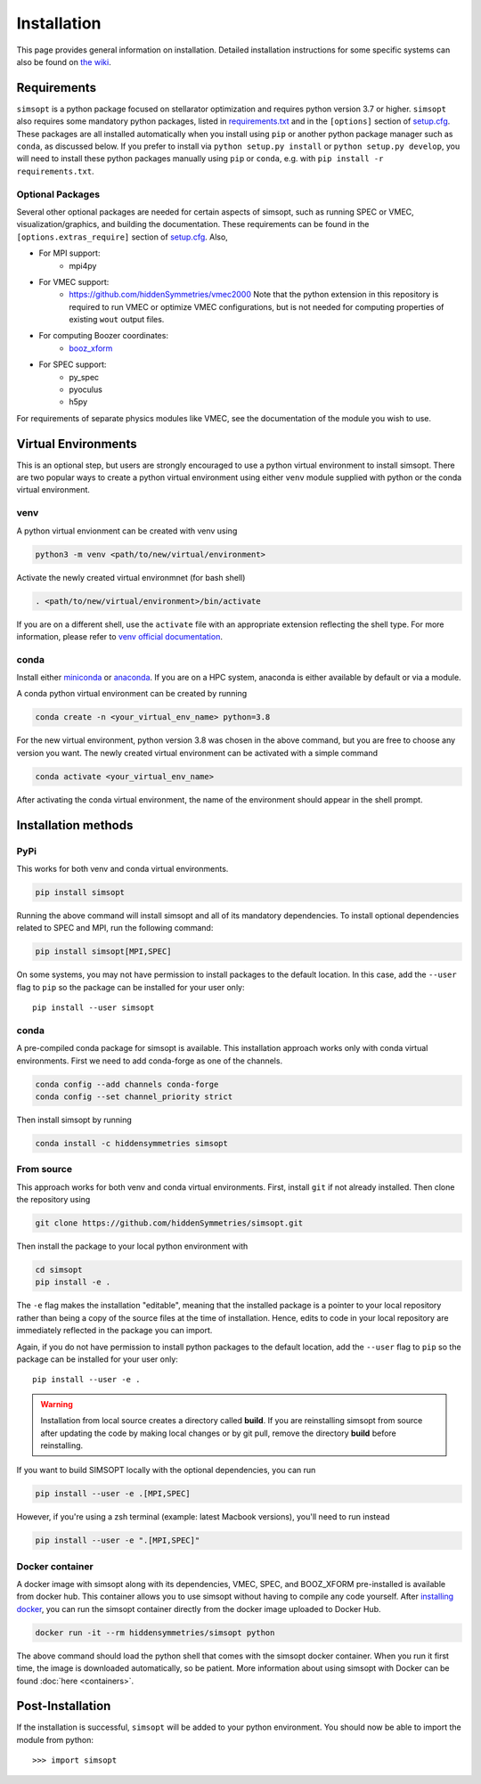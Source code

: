 Installation
============

This page provides general information on installation.  Detailed
installation instructions for some specific systems can also be found
on `the wiki <https://github.com/hiddenSymmetries/simsopt/wiki>`_.

Requirements
^^^^^^^^^^^^

``simsopt`` is a python package focused on stellarator optimization
and requires python version 3.7 or higher.  ``simsopt`` also requires
some mandatory python packages, listed in
`requirements.txt <https://github.com/hiddenSymmetries/simsopt/blob/master/requirements.txt>`_
and in the ``[options]`` section of
`setup.cfg <https://github.com/hiddenSymmetries/simsopt/blob/master/setup.cfg>`_.
These packages are all installed automatically when you install using
``pip`` or another python package manager such as ``conda``, as
discussed below.  If you prefer to install via ``python setup.py
install`` or ``python setup.py develop``, you will need to install
these python packages manually using ``pip`` or ``conda``, e.g.
with ``pip install -r requirements.txt``.

Optional Packages
-----------------

Several other optional packages are needed for certain aspects of
simsopt, such as running SPEC or VMEC, visualization/graphics, and building the
documentation.  These requirements can be found in the
``[options.extras_require]`` section of `setup.cfg
<https://github.com/hiddenSymmetries/simsopt/blob/master/setup.cfg>`_.
Also,

- For MPI support:
    * mpi4py
- For VMEC support:
    * https://github.com/hiddenSymmetries/vmec2000 Note that the
      python extension in this repository is required to run VMEC or
      optimize VMEC configurations, but is not needed for computing
      properties of existing ``wout`` output files.
- For computing Boozer coordinates:
    * `booz_xform <https://hiddensymmetries.github.io/booz_xform/>`_
- For SPEC support:
    * py_spec
    * pyoculus
    * h5py

For requirements of separate physics modules like VMEC, see the
documentation of the module you wish to use.


Virtual Environments
^^^^^^^^^^^^^^^^^^^^


This is an optional step, but users are strongly encouraged to use a python virtual environment
to install simsopt. There are two popular ways to create a python virtual environment using 
either ``venv`` module supplied with python or the conda virtual environment.

venv
----

A python virtual envionment can be created with venv using

.. code-block::

    python3 -m venv <path/to/new/virtual/environment>

Activate the newly created virtual environmnet (for bash shell)

.. code-block::
   
    . <path/to/new/virtual/environment>/bin/activate

If you are on a different shell, use the ``activate`` file with an appropriate extension reflecting the shell type.
For more information, please refer to `venv official documentation <https://https://docs.python.org/3/library/venv.html>`_.

conda
-----
Install either `miniconda <https://docs.conda.io/en/latest/miniconda.html>`_ or `anaconda <https://www.anaconda.com/>`_.
If you are on a HPC system, anaconda is either available by default or via a module.

A conda python virtual environment can be created by running

.. code-block::

    conda create -n <your_virtual_env_name> python=3.8

For the new virtual environment, python version 3.8 was chosen in the above command, but you are free to choose any version you want. 
The newly created virtual environment can be activated with a simple command

.. code-block::

    conda activate <your_virtual_env_name>

After activating the conda virtual environment, the name of the environment should appear in the shell prompt.

Installation methods
^^^^^^^^^^^^^^^^^^^^

PyPi
----

This works for both venv and conda virtual environments.

.. code-block::

    pip install simsopt

Running the above command will install simsopt and all of its mandatory dependencies. To install
optional dependencies related to SPEC and MPI, run the following command:

.. code-block::

    pip install simsopt[MPI,SPEC]
    
On some systems, you may not have permission to install packages to
the default location. In this case, add the ``--user`` flag to ``pip``
so the package can be installed for your user only::

    pip install --user simsopt
    
conda
-----

A pre-compiled conda package for simsopt is available. This
installation approach works only with conda virtual environments.
First we need to add conda-forge as one of the channels.

.. code-block::

    conda config --add channels conda-forge
    conda config --set channel_priority strict

Then install simsopt by running

.. code-block::

    conda install -c hiddensymmetries simsopt


From source
-----------

This approach works for both venv and conda virtual environments.
First, install ``git`` if not already installed. Then clone the repository using

.. code-block::

    git clone https://github.com/hiddenSymmetries/simsopt.git

Then install the package to your local python environment with

.. code-block::

    cd simsopt
    pip install -e .

The ``-e`` flag makes the installation "editable", meaning that the
installed package is a pointer to your local repository rather than
being a copy of the source files at the time of installation. Hence,
edits to code in your local repository are immediately reflected in
the package you can import.

Again, if you do not have permission to install python packages to the
default location, add the ``--user`` flag to ``pip`` so the package
can be installed for your user only::

    pip install --user -e .
    
.. warning::
    Installation from local source creates a directory called **build**. If you are reinstalling simsopt from source after updating the code by making local changes or by git pull, remove the directory **build** before reinstalling.

If you want to build SIMSOPT locally with the optional dependencies,
you can run

.. code-block::

    pip install --user -e .[MPI,SPEC]

However, if you're using a zsh terminal (example: latest Macbook versions),
you'll need to run instead

.. code-block::

    pip install --user -e ".[MPI,SPEC]"


Docker container
----------------

A docker image with simsopt along with its dependencies, VMEC, SPEC,
and BOOZ_XFORM pre-installed is available from docker hub. This
container allows you to use simsopt without having to compile any code
yourself.  After `installing docker
<https://docs.docker.com/get-docker/>`_, you can run the simsopt
container directly from the docker image uploaded to Docker Hub.

.. code-block::

   docker run -it --rm hiddensymmetries/simsopt python

The above command should load the python shell that comes with the
simsopt docker container. When you run it first time, the image is
downloaded automatically, so be patient. More information about using
simsopt with Docker can be found :doc:`here <containers>`.

Post-Installation
^^^^^^^^^^^^^^^^^

If the installation is successful, ``simsopt`` will be added to your
python environment. You should now be able to import the module from
python::

  >>> import simsopt

